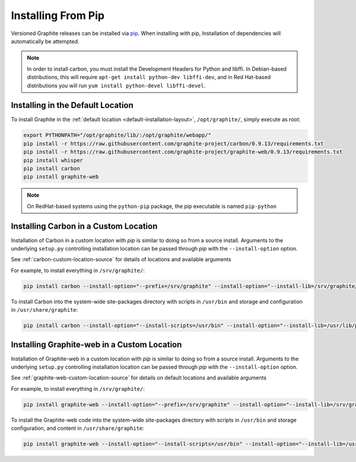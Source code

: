 Installing From Pip
===================

Versioned Graphite releases can be installed via `pip <http://pypi.python.org/pypi/pip>`_. When installing with pip, Installation of dependencies will automatically be attempted.

.. note::

  In order to install carbon, you must install the Development Headers for Python and libffi. In Debian-based distributions, this will require ``apt-get install python-dev libffi-dev``, and in Red Hat-based distributions you will run ``yum install python-devel libffi-devel``.

Installing in the Default Location
----------------------------------
To install Graphite in the :ref:`default location <default-installation-layout>`, ``/opt/graphite/``,
simply execute as root:

.. code-block:: none

    export PYTHONPATH="/opt/graphite/lib/:/opt/graphite/webapp/"
    pip install -r https://raw.githubusercontent.com/graphite-project/carbon/0.9.13/requirements.txt
    pip install -r https://raw.githubusercontent.com/graphite-project/graphite-web/0.9.13/requirements.txt
    pip install whisper
    pip install carbon
    pip install graphite-web

.. note::

  On RedHat-based systems using the ``python-pip`` package, the pip executable is named ``pip-python``

Installing Carbon in a Custom Location
--------------------------------------
Installation of Carbon in a custom location with `pip` is similar to doing so from a source install. Arguments to the underlying ``setup.py`` controlling installation location can be passed through `pip` with the ``--install-option`` option.

See :ref:`carbon-custom-location-source` for details of locations and available arguments

For example, to install everything in ``/srv/graphite/``:

.. code-block:: none

   pip install carbon --install-option="--prefix=/srv/graphite" --install-option="--install-lib=/srv/graphite/lib"

To install Carbon into the system-wide site-packages directory with scripts in ``/usr/bin`` and storage and
configuration in ``/usr/share/graphite``:

.. code-block:: none

   pip install carbon --install-option="--install-scripts=/usr/bin" --install-option="--install-lib=/usr/lib/python2.6/site-packages" --install-option="--install-data=/var/lib/graphite"

Installing Graphite-web in a Custom Location
--------------------------------------------
Installation of Graphite-web in a custom location with `pip` is similar to doing so from a source install.
Arguments to the underlying ``setup.py`` controlling installation location can be passed through `pip`
with the ``--install-option`` option.

See :ref:`graphite-web-custom-location-source` for details on default locations and available arguments

For example, to install everything in ``/srv/graphite/``:

.. code-block:: none

   pip install graphite-web --install-option="--prefix=/srv/graphite" --install-option="--install-lib=/srv/graphite/webapp"

To install the Graphite-web code into the system-wide site-packages directory with scripts in
``/usr/bin`` and storage configuration, and content in ``/usr/share/graphite``:

.. code-block:: none

   pip install graphite-web --install-option="--install-scripts=/usr/bin" --install-option="--install-lib=/usr/lib/python2.6/site-packages" --install-option="--install-data=/var/lib/graphite"

